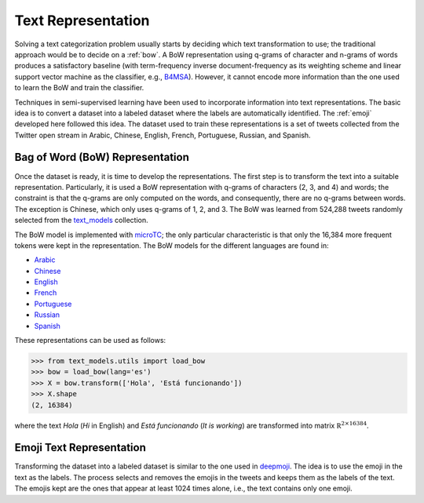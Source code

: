 .. _text_representation:

Text Representation
==========================================

.. image:: https://github.com/INGEOTEC/text_models/actions/workflows/test.yaml/badge.svg
	   :target: https://github.com/INGEOTEC/text_models/actions/workflows/test.yaml

.. image:: https://badge.fury.io/py/text-models.svg
	  :target: https://badge.fury.io/py/text-models

.. image:: https://coveralls.io/repos/github/INGEOTEC/text_models/badge.svg?branch=develop
	  :target: https://coveralls.io/github/INGEOTEC/text_models?branch=develop

.. image:: https://dev.azure.com/conda-forge/feedstock-builds/_apis/build/status/text_models-feedstock?branchName=main
	  :target: https://dev.azure.com/conda-forge/feedstock-builds/_build/latest?definitionId=16894&branchName=main

.. image:: https://img.shields.io/conda/vn/conda-forge/text_models.svg
	  :target: https://anaconda.org/conda-forge/text_models

.. image:: https://img.shields.io/conda/pn/conda-forge/text_models.svg
	  :target: https://anaconda.org/conda-forge/text_models

.. image:: https://readthedocs.org/projects/text-models/badge/?version=latest
      :target: https://text-models.readthedocs.io/en/latest/?badge=latest
      :alt: Documentation Status

Solving a text categorization problem usually starts by deciding which text transformation 
to use; the traditional approach would be to decide on a :ref:`bow`. 
A BoW representation using q-grams of character and n-grams of words produces 
a satisfactory baseline (with term-frequency inverse document-frequency as its 
weighting scheme and linear support vector machine as the classifier, e.g.,
`B4MSA <https://b4msa.readthedocs.io/en/latest>`_). 
However, it cannot encode more information than the one used 
to learn the BoW and train the classifier. 

Techniques in semi-supervised learning have been used to incorporate information 
into text representations. The basic idea is to convert a dataset into a labeled 
dataset where the labels are automatically identified. 
The :ref:`emoji` developed here followed this idea. 
The dataset used to train these representations is a set of tweets collected 
from the Twitter open stream in Arabic, Chinese, English, French, Portuguese, 
Russian, and Spanish.

.. _bow:

Bag of Word (BoW) Representation
--------------------------------------

Once the dataset is ready, it is time to develop the representations. 
The first step is to transform the text into a suitable representation. 
Particularly, it is used a BoW representation with q-grams of 
characters (2, 3, and 4) and words; the constraint is that the q-grams are 
only computed on the words, and consequently, there are no q-grams between words. 
The exception is Chinese, which only uses q-grams of 1, 2, and 3. 
The BoW was learned from 524,288 tweets randomly selected from the 
`text_models <https://text-models.readthedocs.io/en/latest/>`_ collection.

The BoW model is implemented with `microTC <https://microtc.readthedocs.io/en/latest/>`_; 
the only particular characteristic is that only the 16,384 more frequent tokens 
were kept in the representation. The BoW models for the different languages are found in:

* `Arabic <https://github.com/INGEOTEC/text_models/releases/download/models/ar_2.4.2.microtc>`_
* `Chinese <https://github.com/INGEOTEC/text_models/releases/download/models/zh_2.4.2.microtc>`_ 
* `English <https://github.com/INGEOTEC/text_models/releases/download/models/en_2.4.2.microtc>`_
* `French <https://github.com/INGEOTEC/text_models/releases/download/models/fr_2.4.2.microtc>`_
* `Portuguese <https://github.com/INGEOTEC/text_models/releases/download/models/pt_2.4.2.microtc>`_
* `Russian <https://github.com/INGEOTEC/text_models/releases/download/models/ru_2.4.2.microtc>`_
* `Spanish <https://github.com/INGEOTEC/text_models/releases/download/models/es_2.4.2.microtc>`_


These representations can be used as follows:

>>> from text_models.utils import load_bow
>>> bow = load_bow(lang='es')
>>> X = bow.transform(['Hola', 'Está funcionando'])
>>> X.shape
(2, 16384)

where the text `Hola` (`Hi` in English) and `Está funcionando` (`It is working`) 
are transformed into matrix :math:`\mathbb R^{2 \times 16384}`.

.. _emoji:

Emoji Text Representation
--------------------------------

Transforming the dataset into a labeled dataset is similar to the one used in 
`deepmoji <https://aclanthology.org/D17-1169/>`_. 
The idea is to use the emoji in the text as the labels. 
The process selects and removes the emojis in the tweets and keeps them as the 
labels of the text. The emojis kept are the ones that appear at least 1024 times 
alone, i.e., the text contains only one emoji. 
